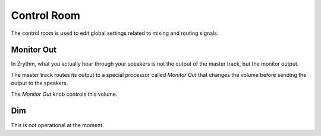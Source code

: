 .. This is part of the Zrythm Manual.
   Copyright (C) 2020 Alexandros Theodotou <alex at zrythm dot org>
   See the file index.rst for copying conditions.

.. _control-room:

Control Room
============
The control room is used to edit global settings related
to mixing and routing signals.

Monitor Out
-----------
In Zrythm, what you actually hear through your speakers is
not the output of the master track, but the monitor
output.

The master track routes its output to a special processor
called `Monitor Out` that changes the volume before sending
the output to the speakers.

.. image:: /_static/img/monitor-out-knob.png
   :align: center

The `Monitor Out` knob controls this volume.

Dim
---
This is not operational at the moment.

